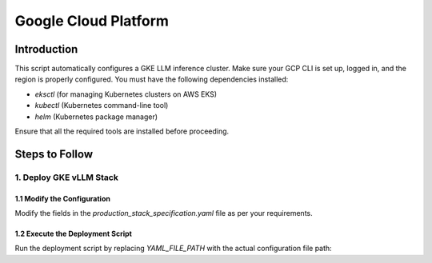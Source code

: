 .. _gcp:

Google Cloud Platform
=====================
Introduction
------------
This script automatically configures a GKE LLM inference cluster.
Make sure your GCP CLI is set up, logged in, and the region is properly configured.
You must have the following dependencies installed:

- `eksctl` (for managing Kubernetes clusters on AWS EKS)
- `kubectl` (Kubernetes command-line tool)
- `helm` (Kubernetes package manager)

Ensure that all the required tools are installed before proceeding.

Steps to Follow
---------------
1. Deploy GKE vLLM Stack
~~~~~~~~~~~~~~~~~~~~~~~~
1.1 Modify the Configuration
^^^^^^^^^^^^^^^^^^^^^^^^^^^^

Modify the fields in the `production_stack_specification.yaml` file as per your requirements.

1.2 Execute the Deployment Script
^^^^^^^^^^^^^^^^^^^^^^^^^^^^^^^^^

Run the deployment script by replacing `YAML_FILE_PATH` with the actual configuration file path: